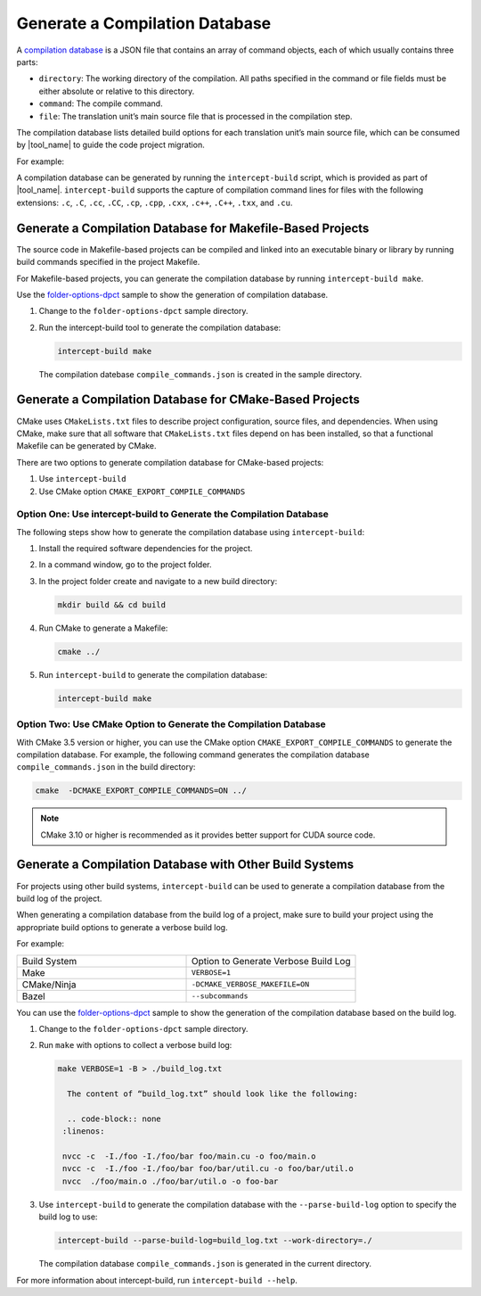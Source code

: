 .. _gen_comp_db:


Generate a Compilation Database
===============================

A `compilation database <https://clang.llvm.org/docs/JSONCompilationDatabase.html>`_
is a JSON file that contains an array of command objects, each of which usually
contains three parts:

* ``directory``: The working directory of the compilation. All paths specified
  in the command or file fields must be either absolute or relative to this directory.
* ``command``: The compile command.
* ``file``: The translation unit’s main source file that is processed in the
  compilation step.

The compilation database lists detailed build options for each translation unit’s
main source file, which can be consumed by |tool_name| to guide the code project migration.

For example:

.. code-block:: none
   :linenos:

   [
     {
       "directory": "/path/to/project",
       "command": "/usr/bin/clang++ ...  -Iinclude_path -D_FOO_=VALUE -c ./foo/foo.cpp",
       "file": "./foo/foo.cpp"
     },
     ...
     {
       "directory": "/path/to/project",
       "command": "/usr/bin/clang++ ... -Iinclude_path -D_BAR_=VALUE -c ./foo/bar.cpp",
       "file": "./foo/bar.cpp"
     }
   ]

A compilation database can be generated by running the ``intercept-build`` script,
which is provided as part of |tool_name|. ``intercept-build`` supports the capture
of compilation command lines for files with the following extensions: ``.c``, ``.C``, ``.cc``,
``.CC``, ``.cp``, ``.cpp``, ``.cxx``, ``.c++``, ``.C++``, ``.txx``, and ``.cu``.

Generate a Compilation Database for Makefile-Based Projects
-----------------------------------------------------------

The source code in Makefile-based projects can be compiled and linked into an
executable binary or library by running build commands specified in the project
Makefile.

For Makefile-based projects, you can generate the compilation database by running
``intercept-build make``.

Use the `folder-options-dpct <https://github.com/oneapi-src/oneAPI-samples/tree/master/Tools/Migration/folder-options-dpct>`_ sample to show the generation of compilation database.

#. Change to the ``folder-options-dpct`` sample directory.
#. Run the intercept-build tool to generate the compilation database:

   .. code-block:: none

      intercept-build make

   The compilation datebase ``compile_commands.json`` is created in the sample directory.


Generate a Compilation Database for CMake-Based Projects
--------------------------------------------------------

CMake uses ``CMakeLists.txt`` files to describe project configuration, source
files, and dependencies. When using CMake, make sure that all software that ``CMakeLists.txt`` files depend on has been installed, so that a functional Makefile can be generated by CMake.

There are two options to generate compilation database for CMake-based projects:

#. Use ``intercept-build``
#. Use CMake option ``CMAKE_EXPORT_COMPILE_COMMANDS``

Option One: Use intercept-build to Generate the Compilation Database
********************************************************************

The following steps show how to generate the compilation database using ``intercept-build``:

#. Install the required software dependencies for the project.
#. In a command window, go to the project folder.
#. In the project folder create and navigate to a new build directory:

   .. code-block:: none

      mkdir build && cd build

#. Run CMake to generate a Makefile:

   .. code-block:: none

      cmake ../

#. Run ``intercept-build`` to generate the compilation database:

   .. code-block:: none

	   intercept-build make

Option Two: Use CMake Option to Generate the Compilation Database
*****************************************************************

With CMake 3.5 version or higher, you can use the CMake option
``CMAKE_EXPORT_COMPILE_COMMANDS`` to generate the compilation database. For example,
the following command generates the compilation database ``compile_commands.json``
in the build directory:

.. code-block:: none

    cmake  -DCMAKE_EXPORT_COMPILE_COMMANDS=ON ../

.. note::

   CMake 3.10 or higher is recommended as it provides better support for CUDA source code.

Generate a Compilation Database with Other Build Systems
--------------------------------------------------------

For projects using other build systems, ``intercept-build`` can be used to generate
a compilation database from the build log of the project.

When generating a compilation database from the build log of a project, make sure
to build your project using the appropriate build options to generate a verbose
build log.

For example:

.. list-table::
   :widths: 50 50

   * - Build System
     - Option to Generate Verbose Build Log
   * - Make
     - ``VERBOSE=1``
   * - CMake/Ninja
     - ``-DCMAKE_VERBOSE_MAKEFILE=ON``
   * - Bazel
     - ``--subcommands``


You can use the `folder-options-dpct <https://github.com/oneapi-src/oneAPI-samples/tree/master/Tools/Migration/folder-options-dpct>`_ sample to show the generation of the compilation database based on the build log.

#. Change to the ``folder-options-dpct`` sample directory.
#. Run ``make`` with options to collect a verbose build log:

   .. code-block:: none

      make VERBOSE=1 -B > ./build_log.txt

	The content of “build_log.txt” should look like the following:

	.. code-block:: none
       :linenos:

       nvcc -c  -I./foo -I./foo/bar foo/main.cu -o foo/main.o
       nvcc -c  -I./foo -I./foo/bar foo/bar/util.cu -o foo/bar/util.o
       nvcc  ./foo/main.o ./foo/bar/util.o -o foo-bar

#. Use ``intercept-build`` to generate the compilation database with the ``--parse-build-log`` option to specify the build log to use:

   .. code-block:: none

      intercept-build --parse-build-log=build_log.txt --work-directory=./

   The compilation database ``compile_commands.json`` is generated in the
   current directory.

For more information about intercept-build, run ``intercept-build --help``.



